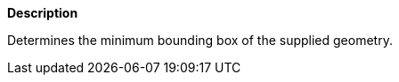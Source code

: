 // This is generated by ESQL's AbstractFunctionTestCase. Do no edit it. See ../README.md for how to regenerate it.

*Description*

Determines the minimum bounding box of the supplied geometry.

